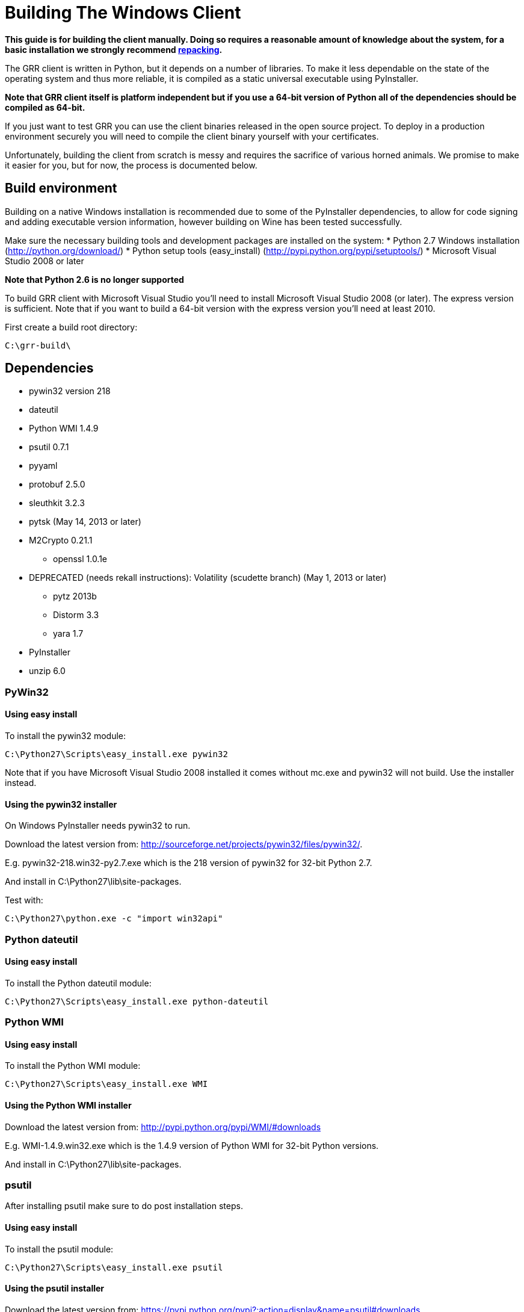 = Building The Windows Client =

:toc:
:toc-placement: preamble
:icons:

*This guide is for building the client manually. Doing so requires a reasonable
amount of knowledge about the system, for a basic installation we strongly
recommend link:admin.adoc#repacking-the-client-with-a-new-configuration[repacking].*

The GRR client is written in Python, but it depends on a number of libraries. To
make it less dependable on the state of the operating system and thus more
reliable, it is compiled as a static universal executable using PyInstaller.

*Note that GRR client itself is platform independent but if you use a 64-bit
version of Python all of the dependencies should be compiled as 64-bit.*

If you just want to test GRR you can use the client binaries released in the
open source project. To deploy in a production environment securely you will
need to compile the client binary yourself with your certificates.

Unfortunately, building the client from scratch is messy and requires the
sacrifice of various horned animals. We promise to make it easier for you, but
for now, the process is documented below.

== Build environment ==
Building on a native Windows installation is recommended due to some of the
PyInstaller dependencies, to allow for code signing and adding executable
version information, however building on Wine has been tested successfully.

Make sure the necessary building tools and development packages are installed on the system:
 * Python 2.7 Windows installation (http://python.org/download/)
 * Python setup tools (easy_install) (http://pypi.python.org/pypi/setuptools/)
 * Microsoft Visual Studio 2008 or later

*Note that Python 2.6 is no longer supported*

To build GRR client with Microsoft Visual Studio you'll need to install
Microsoft Visual Studio 2008 (or later). The express version is sufficient. Note
that if you want to build a 64-bit version  with the express version you'll need
at least 2010.

First create a build root directory:
-------------------------------------------------------
C:\grr-build\
-------------------------------------------------------

== Dependencies ==
 - pywin32 version 218
 - dateutil
 - Python WMI 1.4.9
 - psutil 0.7.1
 - pyyaml
 - protobuf 2.5.0
 - sleuthkit 3.2.3
 - pytsk (May 14, 2013 or later)
 - M2Crypto 0.21.1
  * openssl 1.0.1e
 - DEPRECATED (needs rekall instructions): Volatility (scudette branch) (May 1, 2013 or later)
  * pytz 2013b
  * Distorm 3.3
  * yara 1.7
 - PyInstaller
 - unzip 6.0

=== PyWin32 ===
==== Using easy install ====
To install the pywin32 module:
-------------------------------------------------------
C:\Python27\Scripts\easy_install.exe pywin32
-------------------------------------------------------

Note that if you have Microsoft Visual Studio 2008 installed it comes without mc.exe and pywin32 will not build. Use the installer instead.

==== Using the pywin32 installer ====
On Windows PyInstaller needs pywin32 to run.

Download the latest version from: http://sourceforge.net/projects/pywin32/files/pywin32/.

E.g. pywin32-218.win32-py2.7.exe which is the 218 version of pywin32 for 32-bit Python 2.7.

And install in C:\Python27\lib\site-packages.

Test with:
-------------------------------------------------------
C:\Python27\python.exe -c "import win32api"
-------------------------------------------------------

=== Python dateutil ===
==== Using easy install ====
To install the Python dateutil module:
-------------------------------------------------------
C:\Python27\Scripts\easy_install.exe python-dateutil
-------------------------------------------------------

=== Python WMI ===
==== Using easy install ====
To install the Python WMI module:
-------------------------------------------------------
C:\Python27\Scripts\easy_install.exe WMI
-------------------------------------------------------

==== Using the Python WMI installer ====
Download the latest version from: http://pypi.python.org/pypi/WMI/#downloads

E.g. WMI-1.4.9.win32.exe which is the 1.4.9 version of Python WMI for 32-bit Python versions.

And install in C:\Python27\lib\site-packages.

=== psutil ===
After installing psutil make sure to do post installation steps.

==== Using easy install ====
To install the psutil module:
-------------------------------------------------------
C:\Python27\Scripts\easy_install.exe psutil
-------------------------------------------------------

==== Using the psutil installer ====
Download the latest version from: https://pypi.python.org/pypi?:action=display&name=psutil#downloads.

E.g. psutil-0.7.1.win32-py2.7.exe which is the 0.7.1 version of psutil for 32-bit Python 2.7.

And install in C:\Python27\lib\site-packages.

==== From source ====
Download the latest version from: https://pypi.python.org/pypi?:action=display&name=psutil#downloads.

E.g. psutil-0.7.1.tar.gz

To build and install psutil run:
-------------------------------------------------------
cd C:\grr-build\pstutil-0.7.1
C:\Python27\python.exe setup.py build
C:\Python27\python.exe setup.py install
-------------------------------------------------------

=== pyyaml ===
==== Using easy install ====
To install the pyyaml module:
-------------------------------------------------------
C:\Python27\Scripts\easy_install.exe pyyaml
-------------------------------------------------------


===== Windows 2000 =====
For Windows 2000 support get the patch (psutil-0.7.1-late-binding.patch) for dynamic late binding of the non-Windows 2000 compatible functions from:
https://drive.google.com/folderview?id=0B1wsLqFoT7i2aW5mWXNDX1NtTnc&usp=sharing

To apply the patch run:
-------------------------------------------------------
cd C:\grr-build\pstutil-0.7.1
patch -p1 < ../psutil-0.7.1-late-binding.patch
-------------------------------------------------------

Edit setup.py replace
 * ('_WIN32_WINNT', get_winver()) by ('_WIN32_WINNT', '0x500')
 * ('_AVAIL_WINVER_', get_winver()) by ('AVAIL_WINVER_', '0x500')

To build and install psutil run:
-------------------------------------------------------
C:\Python27\python.exe setup.py build
C:\Python27\python.exe setup.py install
-------------------------------------------------------

==== Post installation ====

Check you can import it:
-------------------------------------------------------
C:\Python27\python.exe -c "import psutil"
-------------------------------------------------------

=== Libprotobuf and Python-bindings ===
After installing libprotobuf Python-bindings make sure to do post installation steps.

==== Using the source ====
Download the latest version from: https://github.com/google/protobuf/releases.

E.g. protobuf-0.2.5.zip

===== Microsoft Visual Studio build =====
Open the Microsoft Visual Studio solution file:
C:\grr-build\protobuf\vsprojects\protobuf.sln

Change the solution configuration to "Release".

Build the solution (or the individually the protoc project)

===== Visual Studio 2010 64-bit build =====

See the pytsk "Microsoft Visual Studio 2010 express and 64-bit compilation" for general instructions on how to build a 64-bit library.
https://code.google.com/p/pytsk/wiki/Building#Microsoft_Visual_Studio_2010_express_and_64-bit_compilation

==== Python-bindings ====
Build and install the protobuf Python-bindings:
-------------------------------------------------------
cd C:\grr-build\protobuf\python\
C:\Python27\python.exe setup.py build
C:\Python27\python.exe setup.py install
-------------------------------------------------------

Test with:
-------------------------------------------------------
C:\Python27\python.exe -c "import google.protobuf"
-------------------------------------------------------

==== Post installation ====
*TODO check if still necessary*

E.g. if the Python bindings were installed in C:\Python27\lib\site-packages\
 * Rename C:\Python27\lib\site-packages\protobuf-2.5.0-py2.7.egg C:\Python27\lib\site-packages\protobuf-2.5.0-py2.7.egg.zip
 * Extract C:\Python27\lib\site-packages\protobuf-2.5.0-py2.7.egg.zip into C:\Python27\lib\site-packages\ without a protobuf-2.5.0-py2.7.egg sub directory
 * Remove C:\Python27\lib\site-packages\protobuf-2.5.0-py2.7.egg.zip

Because PyInstaller doesn't support pkg_resources you will need to remove the corresponding line referencing pkg_resources from:
-------------------------------------------------------
C:\Python27\lib\site-packages\google\__init__.py
-------------------------------------------------------

=== Sleuthkit and Pytsk (Python-bindings) ===

Follow the pytsk "Using Microsoft Visual Studio" instructions to get sleuthkit and pytsk  installed:
https://code.google.com/p/pytsk/wiki/Building#Using_Microsoft_Visual_Studio

=== M2Crypto ===
In the prebuilt clients M2Crypto is patched to fix memory leaks. Unfortunately M2Crypto currently seems unmaintained (or at least the maintainer is ignoring everyone). If you do not care about this memory leak download and install the Windows binary for the correct Python version from http://chandlerproject.org/Projects/MeTooCrypto. e.g. M2Crypto-0.21.1.win32-py2.7.exe

Otherwise you'll need to build it from source. If you're not that adventurous
grab a prebuilt version from
link:https://drive.google.com/folderview?id=0B1wsLqFoT7i2aW5mWXNDX1NtTnc&usp=sharing[drive]
and continue with the post installation steps:

 * M2Crypto-0.21.1-openssl-1.0.1e-py2.7-win32.zip: 32-bit Python 2.7 version of M2Crypto 0.21.1 with openssl 1.0.1e
 * M2Crypto-0.21.1-openssl-1.0.1c-py2.7-win-amd64.zip: (AMD) 64-bit Python 2.7 version of M2Crypto 0.21.1 with openssl 1.0.1c

After installing M2Crypto make sure to do post installation steps.

==== Building from source ====
===== ActiveState Perl =====
Download and install ActiveState Perl from: http://www.activestate.com/activeperl

E.g. ActivePerl-5.16.1.1601-MSWin32-x86-296175.msi

===== NASM =====
Download and install NASM from: http://www.nasm.us/

E.g. nasm-2.10.06-installer.exe

===== Swig =====
Download and install siwg from: http://www.swig.org/

E.g. swigwin-2.0.9.zip

Extract in C:\grr-build

===== OpenSSL =====
Grab a copy of the latest version of OpenSSL from: http://www.openssl.org/source/  and extract it in the build directory.

E.g. openssl-1.0.1e.tar.gz

For more info see: openssl-1.0.1e\INSTALL.W32 or openssl-1.0.1e\INSTALL.W64

To create a 32-bit build run the following commands from the Visual Studio command prompt:
-------------------------------------------------------
set PATH=%PATH%;C:\Program Files\nasm
cd C:\grr-build\openssl-1.0.1e
perl Configure VC-WIN32 --prefix=C:\grr-build\openssl
ms\do_nsam.bat
nmake -f ms\ntdll.mak
nmake -f ms\ntdll.mak install
-------------------------------------------------------

To create a 64-bit build run the following commands from the Visual Studio command prompt:
-------------------------------------------------------
set PATH=%PATH%;C:\Program Files\nasm
cd C:\grr-build\openssl-1.0.1e
perl Configure VC-WIN64A --prefix=C:\grr-build\openssl
ms\do_win64a.bat
nmake -f ms\ntdll.mak
nmake -f ms\ntdll.mak install
-------------------------------------------------------

Note that a \ at the end of the prefix path "--prefix=C:\grr-build\openssl" can cause "nmake -f ms\ntdll.mak install" to fail.

This will install openssl in C:\grr-build\openssl

Copy C:\grr-build\openssl\bin\libeay32.dll and C:\grr-build\openssl\bin\ssleay32.dll to C:\Python27\lib\site-packages\.

===== M2Crypto =====
Download the M2Crypto source from: https://github.com/martinpaljak/M2Crypto/releases

E.g. M2Crypto-0.22.3.tar.gz

Download the m2crypto-fixes.patch from:
https://drive.google.com/folderview?id=0B1wsLqFoT7i2aW5mWXNDX1NtTnc&usp=sharing

To apply the patch run the following commands:
-------------------------------------------------------
cd C:\grr-build\M2Crypto-0.21.1
patch -u -p0 < m2crypto-fixes.patch
-------------------------------------------------------

In setup.py:
 * replace self.openssl = 'C:\\pkg' with self.openssl = 'C:\\grr-build\openssl'
 * replace name = 'M2Crypto.__m2crypto' with name = '__m2crypto'

-------------------------------------------------------
set PATH=%PATH%;C:\grr-build\swigwin-2.0.9
C:\Python27\python.exe setup.py build
C:\Python27\python.exe setup.py install
-------------------------------------------------------

===== Post installation =====
To get M2Crypto to work for PyInstaller:
 * Rename C:\Python27\lib\site-packages\M2Crypto-0.21.1-py2.7-win32.egg to C:\Python27\lib\site-packages\M2Crypto-0.21.1-py2.7-win32.egg.zip
 * extract M2Crypto-0.21.1-py2.7-win32.egg.zip into C:\Python27\lib\site-packages\ without a M2Crypto-0.21.1-py2.7-win32.egg sub directory
 * remove M2Crypto-0.21.1-py2.7-win32.egg.zip

===== Testing =====
You may have issues with getting M2Crypto to run. Test by running:
-------------------------------------------------------
C:\python27\python.exe -c "import M2Crypto"
-------------------------------------------------------

I get the error:
-------------------------------------------------------
ImportError: DLL load failed: The specified module could not be found.
-------------------------------------------------------

The import cannot find: libeay32.dll and/or ssleay32.dll make sure they are in C:\Python27\lib\site-packages\

=== Volatility ===

*Deprecated* needs to be replaced with rekall instructions.

Volatility has several dependencies, although it can run without these, for GRR it is useful to install the following:
 * pytz
 * Distorm
 * yara

==== pytz ====
To install pytz:
-------------------------------------------------------
C:\Python27\scripts\easy_install.exe pytz
-------------------------------------------------------

==== Distorm ====
===== Using the Distorm installer =====
Download the latest version from: http://code.google.com/p/distorm/downloads/list

E.g. distorm3-3.win32.exe, which is the 3.3 version for 32-bit Python.

==== Yara ====
===== Using the Yara installer =====
Download the latest version from: http://code.google.com/p/yara-project/downloads/list

E.g. yara-python-1.7.win32-py2.7.exe, which is the 1.7 version for 32-bit Python 2.7

==== Rekall ====
You'll need have a SVN client installed on your Windows build system, for this you can use:
 * WinSVN (http://www.winsvn.org/)
 * CollabNet Subversion Command-Line Client (http://www.collab.net/downloads/subversion)

Volatility support is added when volatility is available on the build system, otherwise no-support is build into the client.

Grab a copy of the latest version of the scudette branch:

--------------------------------------------------------------------------------
svn checkout http://volatility.googlecode.com/svn/branches/scudette/ volatility
--------------------------------------------------------------------------------

To build and install volatility:
-------------------------------------------------------
cd volatility
C:\Python27\python.exe setup.py build
C:\Python27\python.exe setup.py install
-------------------------------------------------------

=== PyInstaller ===
To download the latest version of PyInstaller you'll need to install the git tools: http://git-scm.com/downloads

Grab a copy of the latest development version of PyInstaller.
-------------------------------------------------------
git clone -b develop git://github.com/pyinstaller/pyinstaller.git
-------------------------------------------------------

Note that setup.py build and install is currently disabled, so we need to run PyInstaller from its download directory.

By default PyInstaller is code compatible with Windows XP SP2 (5.1).
If you need to support a Windows version earlier you'll need to recompile the PyInstaller "loader" with Visual Studio 2008.
Note that Visual Studio 2010 is not compatible with Windows 2000.

-------------------------------------------------------
cd source\
C:\Python27\python.exe waf configure build install
-------------------------------------------------------

== GRR ==
To download the latest version of GRR you'll need to install the git tools: http://git-scm.com/downloads

Download a copy of the latest version of GRR
-------------------------------------------------------
git clone https://code.google.com/p/grr/
-------------------------------------------------------

If you need to run GRR on a version of Windows that predates XP SP2 make sure to rebuild unzipsfx.exe, see the unzip 6.0 section below. Otherwise continue with the section about the build configuration.

=== Unzip 6.0 ===
GRR uses unzip 6.0 (http://www.info-zip.org/UnZip.html) to create a self-extracting install binary. The 32-bit version that comes with GRR is code compatible with Windows XP SP2 (5.1). If you need to support a version of Windows before that you'll need to rebuild it from source.

Download a copy of the 6.0 version of unzip: ftp://ftp.info-zip.org/pub/infozip/src/unzip60.tgz.

Extract the source and apply the unzip60.patch from
https://drive.google.com/folderview?id=0B1wsLqFoT7i2aW5mWXNDX1NtTnc&usp=sharing

-------------------------------------------------------
cd unzip60
patch -p1 < ../unzip60.patch
-------------------------------------------------------

Open and convert the Visual Studio solution/project files:
-------------------------------------------------------
unzip60\win32\vc8\unzip.sln
-------------------------------------------------------

Change the solution configuration to "Release".

Edit the unzipsfx project properties.
"Configuration Properties -> C/C++ -> Preprocessor -> Preprocessor Definitions"

Add: CHEAP_SFX_AUTORUN, SFX_TEMP_DIR and WINVER=0x0500

"Configuration Properties -> Linker -> "Manifest File" -> "UAC Execution Level"

Set to: requireAdministrator

Build unzipsfx projects.

Copy the newly build unzipsfx.exe to the right location:

------------------------------------------------------------------
copy unzip60\win32\vc8\unzipsfx___Win32_Release\unzipsfx.exe to
grr\executables\windows\templates\unzipsfx\unzipsfx-i386.exe
------------------------------------------------------------------

=== Build configuration ===
To build the client the following script is used:
-------------------------------------------------------
grr\client\client_build.py
-------------------------------------------------------

This script uses a build configuration file and will replace the template place holders by the configure values.

=== Building the client ===

TODO:

 * pending source push
 * missing grr.ico

For a Windows 2000 build:

 - replace the Visual Studio 2010 project files with 2008 versions.
  * Remove C:\grr-build\grr\client\nanny\GRRNanny.sln and C:\grr-build\grr\client\nanny\GRRNanny.vcxproj.
  * Copy C:\grr-build\grr\config\windows\vs2008\GRRNanny.sln and C:\grr-build\grr\config\windows\vs2008\GRRNanny.vcproj to C:\grr-build\grr\client\nanny\

Ensure the config file points to the correct directories for the various dependencies (e.g. pyinstaller, MSVC etc).

To build the client run:
-------------------------------------------------------
C:\Python27\python.exe grr\client\client_build.py \
  --config=grr\config\grr-server.yaml \
  build
-------------------------------------------------------

To prepare the binary for deployment:
-------------------------------------------------------
C:\Python27\python.exe grr\client\client_build.py \
  --config=grr\config\grr-server.yaml \
  deploy
-------------------------------------------------------

=== Post build ===
For a Windows 2000 build check that every executable is compatible with WINAPI 5.0, e.g. using Cygwin and objdump.

-------------------------------------------------------
cd build\GRR_w.x.y.z_i386\
for FILE in *.exe *.dll *.pyd; do echo ${FILE}; objdump -x ${FILE} | grep OSystemVersion; done
-------------------------------------------------------

For every .exe, .dll and .pyd the OS version information should be:
-------------------------------------------------------
MajorOSystemVersion      5
MinorOSystemVersion      0
-------------------------------------------------------

Make sure to also check the self-extractor installer.

== Signing the binary ==
It is normal best practice to sign any binaries you are going to deploy. This isn't required but we document it here as it is commonly done.
 * Install the Windows SDK
 * Get a code signing certificate, and put it on a secure offline machine along with the exe you want to sign.
 * Create an admin command prompt from the SDK so signtool is in the path, then run:

-----------------------------------------------------------------------------------------
signtool sign /t http://timestamp.verisign.com/scripts/timstamp.dll /a c:\temp\grrsvc.exe
-----------------------------------------------------------------------------------------

 * It should now be signed, check with right click -> properties

== Common Issues / FAQ ==
 * Things build, but my binary is too small, like 3MB.
   * This normally means your imports are failing. Make sure you are building from the correct directory. Test by seeing if you can run client.py directly from the directory you are building from, if you can't, pyinstaller probably can't see everything either.
 * My version information isn't being embedded in the exe.
   * This can happen silently
